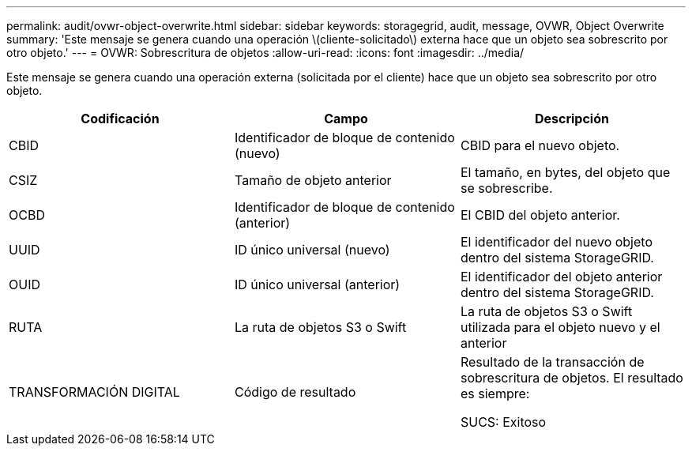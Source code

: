 ---
permalink: audit/ovwr-object-overwrite.html 
sidebar: sidebar 
keywords: storagegrid, audit, message, OVWR, Object Overwrite 
summary: 'Este mensaje se genera cuando una operación \(cliente-solicitado\) externa hace que un objeto sea sobrescrito por otro objeto.' 
---
= OVWR: Sobrescritura de objetos
:allow-uri-read: 
:icons: font
:imagesdir: ../media/


[role="lead"]
Este mensaje se genera cuando una operación externa (solicitada por el cliente) hace que un objeto sea sobrescrito por otro objeto.

|===
| Codificación | Campo | Descripción 


 a| 
CBID
 a| 
Identificador de bloque de contenido (nuevo)
 a| 
CBID para el nuevo objeto.



 a| 
CSIZ
 a| 
Tamaño de objeto anterior
 a| 
El tamaño, en bytes, del objeto que se sobrescribe.



 a| 
OCBD
 a| 
Identificador de bloque de contenido (anterior)
 a| 
El CBID del objeto anterior.



 a| 
UUID
 a| 
ID único universal (nuevo)
 a| 
El identificador del nuevo objeto dentro del sistema StorageGRID.



 a| 
OUID
 a| 
ID único universal (anterior)
 a| 
El identificador del objeto anterior dentro del sistema StorageGRID.



 a| 
RUTA
 a| 
La ruta de objetos S3 o Swift
 a| 
La ruta de objetos S3 o Swift utilizada para el objeto nuevo y el anterior



 a| 
TRANSFORMACIÓN DIGITAL
 a| 
Código de resultado
 a| 
Resultado de la transacción de sobrescritura de objetos. El resultado es siempre:

SUCS: Exitoso

|===